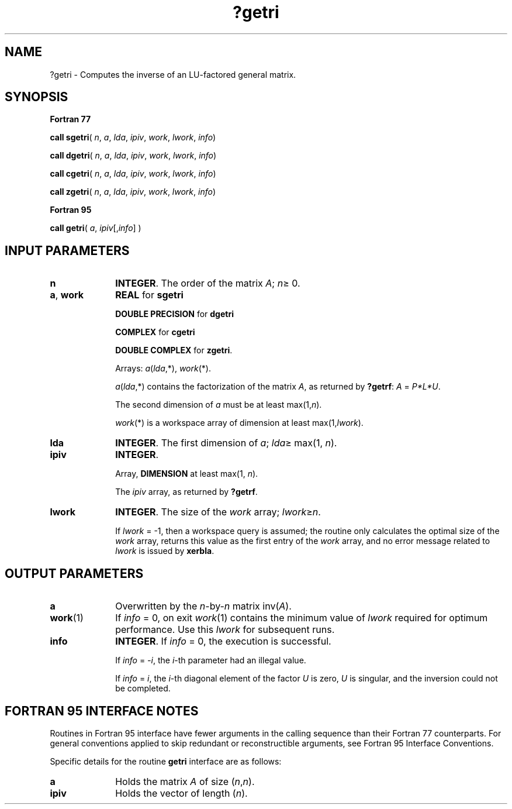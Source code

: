 .\" Copyright (c) 2002 \- 2008 Intel Corporation
.\" All rights reserved.
.\"
.TH ?getri 3 "Intel Corporation" "Copyright(C) 2002 \- 2008" "Intel(R) Math Kernel Library"
.SH NAME
?getri \- Computes the inverse of an LU-factored general matrix.
.SH SYNOPSIS
.PP
.B Fortran 77
.PP
\fBcall sgetri\fR( \fIn\fR, \fIa\fR, \fIlda\fR, \fIipiv\fR, \fIwork\fR, \fIlwork\fR, \fIinfo\fR)
.PP
\fBcall dgetri\fR( \fIn\fR, \fIa\fR, \fIlda\fR, \fIipiv\fR, \fIwork\fR, \fIlwork\fR, \fIinfo\fR)
.PP
\fBcall cgetri\fR( \fIn\fR, \fIa\fR, \fIlda\fR, \fIipiv\fR, \fIwork\fR, \fIlwork\fR, \fIinfo\fR)
.PP
\fBcall zgetri\fR( \fIn\fR, \fIa\fR, \fIlda\fR, \fIipiv\fR, \fIwork\fR, \fIlwork\fR, \fIinfo\fR)
.PP
.B Fortran 95
.PP
\fBcall getri\fR( \fIa\fR, \fIipiv\fR[,\fIinfo\fR] )
.SH INPUT PARAMETERS

.TP 10
\fBn\fR
.NL
\fBINTEGER\fR. The order of the matrix \fIA\fR; \fIn\fR\(>= 0.
.TP 10
\fBa\fR, \fBwork\fR
.NL
\fBREAL\fR for \fBsgetri\fR
.IP
\fBDOUBLE PRECISION\fR for \fBdgetri\fR
.IP
\fBCOMPLEX\fR for \fBcgetri\fR
.IP
\fBDOUBLE COMPLEX\fR for \fBzgetri\fR.
.IP
Arrays: \fIa\fR(\fIlda\fR,*), \fIwork\fR(*).
.IP
\fIa\fR(\fIlda\fR,*) contains the factorization of the matrix \fIA\fR, as returned by \fB?getrf\fR: \fIA\fR = \fIP*L*U\fR.
.IP
The second dimension of \fIa\fR must be at least max(1,\fIn\fR).
.IP
\fIwork\fR(*) is a workspace array of dimension at least max(1,\fIlwork\fR).
.TP 10
\fBlda\fR
.NL
\fBINTEGER\fR.  The first dimension of \fIa\fR; \fIlda\fR\(>= max(1, \fIn\fR).
.TP 10
\fBipiv\fR
.NL
\fBINTEGER\fR.
.IP
Array, \fBDIMENSION\fR at least max(1, \fIn\fR). 
.IP
The \fIipiv\fR array, as returned by \fB?getrf\fR.
.TP 10
\fBlwork\fR
.NL
\fBINTEGER\fR.  The size of the \fIwork\fR array; \fIlwork\fR\(>=\fIn\fR.
.IP
If \fIlwork\fR = -1, then a workspace query is assumed; the routine only calculates the optimal size of the \fIwork\fR array, returns this value as the first entry of the \fIwork\fR array, and no error message related to \fIlwork\fR is issued by \fBxerbla\fR.
.SH OUTPUT PARAMETERS

.TP 10
\fBa\fR
.NL
Overwritten by the \fIn\fR-by-\fIn\fR matrix inv(\fIA\fR).
.TP 10
\fBwork\fR(1)
.NL
If \fIinfo\fR = 0, on exit \fIwork\fR(1) contains the minimum value of \fIlwork\fR required for optimum performance. Use this \fIlwork\fR for subsequent runs.
.TP 10
\fBinfo\fR
.NL
\fBINTEGER\fR. If \fIinfo\fR = 0, the execution is successful. 
.IP
If \fIinfo\fR = \fI-i\fR, the \fIi\fR-th parameter had an illegal value.
.IP
If \fIinfo\fR = \fIi\fR, the \fIi\fR-th diagonal element of the factor \fIU\fR is zero, \fIU\fR is singular, and the inversion could not be completed.
.SH FORTRAN 95 INTERFACE NOTES
.PP
.PP
Routines in Fortran 95 interface have fewer arguments in the calling sequence than their Fortran 77  counterparts. For general conventions applied to skip redundant or reconstructible arguments, see Fortran 95  Interface Conventions.
.PP
Specific details for the routine \fBgetri\fR interface are as follows:
.TP 10
\fBa\fR
.NL
Holds the matrix \fIA\fR of size (\fIn\fR,\fIn\fR).
.TP 10
\fBipiv\fR
.NL
Holds the vector of length (\fIn\fR).
